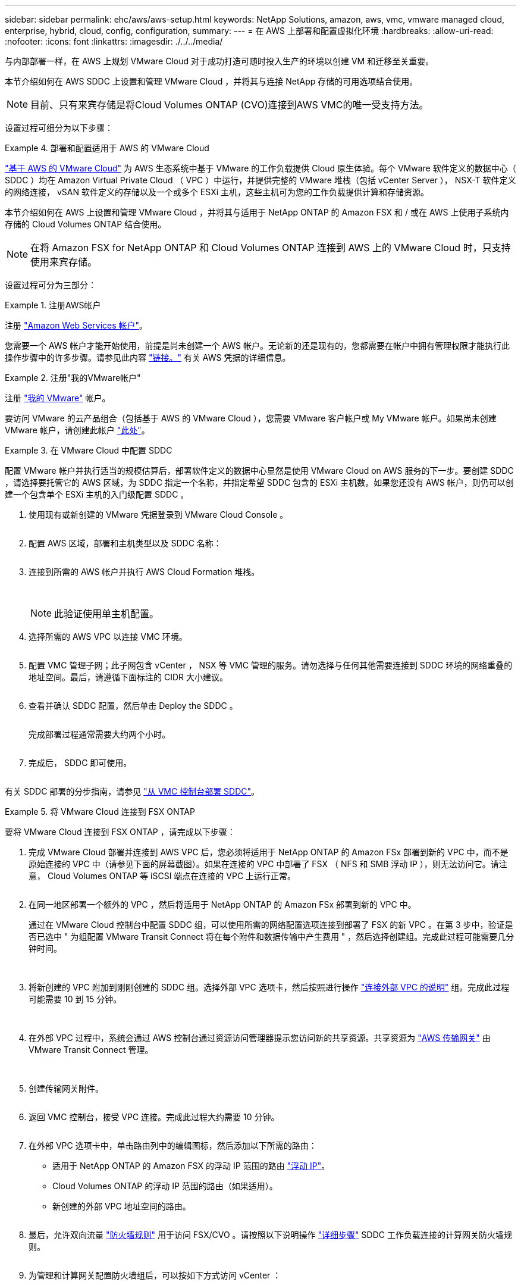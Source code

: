 ---
sidebar: sidebar 
permalink: ehc/aws/aws-setup.html 
keywords: NetApp Solutions, amazon, aws, vmc, vmware managed cloud, enterprise, hybrid, cloud, config, configuration, 
summary:  
---
= 在 AWS 上部署和配置虚拟化环境
:hardbreaks:
:allow-uri-read: 
:nofooter: 
:icons: font
:linkattrs: 
:imagesdir: ./../../media/


[role="lead"]
与内部部署一样，在 AWS 上规划 VMware Cloud 对于成功打造可随时投入生产的环境以创建 VM 和迁移至关重要。

本节介绍如何在 AWS SDDC 上设置和管理 VMware Cloud ，并将其与连接 NetApp 存储的可用选项结合使用。


NOTE: 目前、只有来宾存储是将Cloud Volumes ONTAP (CVO)连接到AWS VMC的唯一受支持方法。

设置过程可细分为以下步骤：

.部署和配置适用于 AWS 的 VMware Cloud
====
link:https://www.vmware.com/products/vmc-on-aws.html["基于 AWS 的 VMware Cloud"] 为 AWS 生态系统中基于 VMware 的工作负载提供 Cloud 原生体验。每个 VMware 软件定义的数据中心（ SDDC ）均在 Amazon Virtual Private Cloud （ VPC ）中运行，并提供完整的 VMware 堆栈（包括 vCenter Server ）， NSX-T 软件定义的网络连接， vSAN 软件定义的存储以及一个或多个 ESXi 主机，这些主机可为您的工作负载提供计算和存储资源。

本节介绍如何在 AWS 上设置和管理 VMware Cloud ，并将其与适用于 NetApp ONTAP 的 Amazon FSX 和 / 或在 AWS 上使用子系统内存储的 Cloud Volumes ONTAP 结合使用。


NOTE: 在将 Amazon FSX for NetApp ONTAP 和 Cloud Volumes ONTAP 连接到 AWS 上的 VMware Cloud 时，只支持使用来宾存储。

设置过程可分为三部分：

.注册AWS帐户
=====
注册 link:https://aws.amazon.com/["Amazon Web Services 帐户"]。

您需要一个 AWS 帐户才能开始使用，前提是尚未创建一个 AWS 帐户。无论新的还是现有的，您都需要在帐户中拥有管理权限才能执行此操作步骤中的许多步骤。请参见此内容 link:https://docs.aws.amazon.com/general/latest/gr/aws-security-credentials.html["链接。"] 有关 AWS 凭据的详细信息。

=====
.注册"我的VMware帐户"
=====
注册 link:https://customerconnect.vmware.com/home["我的 VMware"] 帐户。

要访问 VMware 的云产品组合（包括基于 AWS 的 VMware Cloud ），您需要 VMware 客户帐户或 My VMware 帐户。如果尚未创建 VMware 帐户，请创建此帐户 link:https://customerconnect.vmware.com/account-registration["此处"]。

=====
.在 VMware Cloud 中配置 SDDC
=====
配置 VMware 帐户并执行适当的规模估算后，部署软件定义的数据中心显然是使用 VMware Cloud on AWS 服务的下一步。要创建 SDDC ，请选择要托管它的 AWS 区域，为 SDDC 指定一个名称，并指定希望 SDDC 包含的 ESXi 主机数。如果您还没有 AWS 帐户，则仍可以创建一个包含单个 ESXi 主机的入门级配置 SDDC 。

. 使用现有或新创建的 VMware 凭据登录到 VMware Cloud Console 。
+
image:aws-config-1.png[""]

. 配置 AWS 区域，部署和主机类型以及 SDDC 名称：
+
image:aws-config-2.png[""]

. 连接到所需的 AWS 帐户并执行 AWS Cloud Formation 堆栈。
+
image:aws-config-3.png[""]
image:aws-config-4.png[""]
image:aws-config-5.png[""]
image:aws-config-6.png[""]

+

NOTE: 此验证使用单主机配置。

. 选择所需的 AWS VPC 以连接 VMC 环境。
+
image:aws-config-7.png[""]

. 配置 VMC 管理子网；此子网包含 vCenter ， NSX 等 VMC 管理的服务。请勿选择与任何其他需要连接到 SDDC 环境的网络重叠的地址空间。最后，请遵循下面标注的 CIDR 大小建议。
+
image:aws-config-8.png[""]

. 查看并确认 SDDC 配置，然后单击 Deploy the SDDC 。
+
image:aws-config-9.png[""]

+
完成部署过程通常需要大约两个小时。

+
image:aws-config-10.png[""]

. 完成后， SDDC 即可使用。
+
image:aws-config-11.png[""]



有关 SDDC 部署的分步指南，请参见 link:https://docs.vmware.com/en/VMware-Cloud-on-AWS/services/com.vmware.vmc-aws-operations/GUID-EF198D55-03E3-44D1-AC48-6E2ABA31FF02.html["从 VMC 控制台部署 SDDC"]。

=====
====
.将 VMware Cloud 连接到 FSX ONTAP
====
要将 VMware Cloud 连接到 FSX ONTAP ，请完成以下步骤：

. 完成 VMware Cloud 部署并连接到 AWS VPC 后，您必须将适用于 NetApp ONTAP 的 Amazon FSx 部署到新的 VPC 中，而不是原始连接的 VPC 中（请参见下面的屏幕截图）。如果在连接的 VPC 中部署了 FSX （ NFS 和 SMB 浮动 IP ），则无法访问它。请注意， Cloud Volumes ONTAP 等 iSCSI 端点在连接的 VPC 上运行正常。
+
image:aws-connect-fsx-1.png[""]

. 在同一地区部署一个额外的 VPC ，然后将适用于 NetApp ONTAP 的 Amazon FSx 部署到新的 VPC 中。
+
通过在 VMware Cloud 控制台中配置 SDDC 组，可以使用所需的网络配置选项连接到部署了 FSX 的新 VPC 。在第 3 步中，验证是否已选中 " 为组配置 VMware Transit Connect 将在每个附件和数据传输中产生费用 " ，然后选择创建组。完成此过程可能需要几分钟时间。

+
image:aws-connect-fsx-2.png[""]
image:aws-connect-fsx-3.png[""]
image:aws-connect-fsx-4.png[""]

. 将新创建的 VPC 附加到刚刚创建的 SDDC 组。选择外部 VPC 选项卡，然后按照进行操作 link:https://docs.vmware.com/en/VMware-Cloud-on-AWS/services/com.vmware.vmc-aws-operations/GUID-A3D03968-350E-4A34-A53E-C0097F5F26A9.html["连接外部 VPC 的说明"] 组。完成此过程可能需要 10 到 15 分钟。
+
image:aws-connect-fsx-5.png[""]
image:aws-connect-fsx-6.png[""]

. 在外部 VPC 过程中，系统会通过 AWS 控制台通过资源访问管理器提示您访问新的共享资源。共享资源为 link:https://aws.amazon.com/transit-gateway["AWS 传输网关"] 由 VMware Transit Connect 管理。
+
image:aws-connect-fsx-7.png[""]
image:aws-connect-fsx-8.png[""]

. 创建传输网关附件。
+
image:aws-connect-fsx-9.png[""]

. 返回 VMC 控制台，接受 VPC 连接。完成此过程大约需要 10 分钟。
+
image:aws-connect-fsx-10.png[""]

. 在外部 VPC 选项卡中，单击路由列中的编辑图标，然后添加以下所需的路由：
+
** 适用于 NetApp ONTAP 的 Amazon FSX 的浮动 IP 范围的路由 link:https://docs.aws.amazon.com/fsx/latest/ONTAPGuide/supported-fsx-clients.html["浮动 IP"]。
** Cloud Volumes ONTAP 的浮动 IP 范围的路由（如果适用）。
** 新创建的外部 VPC 地址空间的路由。
+
image:aws-connect-fsx-11.png[""]



. 最后，允许双向流量 link:https://docs.vmware.com/en/VMware-Cloud-on-AWS/services/com.vmware.vmc-aws-operations/GUID-DE330202-D63D-408A-AECF-7CDC6ADF7EAC.html["防火墙规则"] 用于访问 FSX/CVO 。请按照以下说明操作 link:https://docs.vmware.com/en/VMware-Cloud-on-AWS/services/com.vmware.vmc-aws-operations/GUID-DE330202-D63D-408A-AECF-7CDC6ADF7EAC.html["详细步骤"] SDDC 工作负载连接的计算网关防火墙规则。
+
image:aws-connect-fsx-12.png[""]

. 为管理和计算网关配置防火墙组后，可以按如下方式访问 vCenter ：
+
image:aws-connect-fsx-13.png[""]



下一步是验证是否已根据您的需求配置 Amazon FSX ONTAP 或 Cloud Volumes ONTAP ，以及是否已配置卷以从 vSAN 卸载存储组件以优化部署。

====